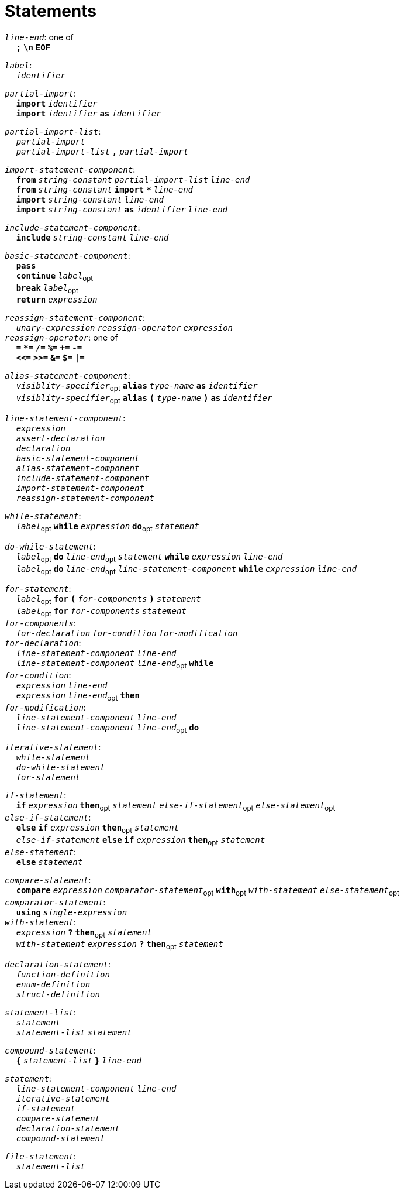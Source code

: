 = Statements

++++
<link rel="stylesheet" href="../style.css" type="text/css">
++++

:tab: &nbsp;&nbsp;&nbsp;&nbsp;
:hardbreaks-option:

:star: *

`_line-end_`: one of
{tab} `*;*` `*\n*` `*EOF*`

`_label_`:
{tab} `_identifier_` 

`_partial-import_`:
{tab} `*import*` `_identifier_`
{tab} `*import*` `_identifier_` `*as*` `_identifier_`

`_partial-import-list_`:
{tab} `_partial-import_`
{tab} `_partial-import-list_` `*,*` `_partial-import_`

`_import-statement-component_`:
{tab} `*from*` `_string-constant_` `_partial-import-list_` `_line-end_`
{tab} `*from*` `_string-constant_` `*import*` `*{star}*` `_line-end_`
{tab} `*import*` `_string-constant_` `_line-end_`
{tab} `*import*` `_string-constant_` `*as*` `_identifier_` `_line-end_`

`_include-statement-component_`:
{tab} `*include*` `_string-constant_` `_line-end_`

`_basic-statement-component_`:
{tab} `*pass*`
{tab} `*continue*` `_label_`~opt~
{tab} `*break*` `_label_`~opt~
{tab} `*return*` `_expression_`

`_reassign-statement-component_`:
{tab} `_unary-expression_` `_reassign-operator_` `_expression_` 
`_reassign-operator_`: one of
{tab} `*=*` `*{star}=*` `*/=*` `*%=*` `*+=*` `*-=*`
{tab} `*<\<=*` `*>>=*` `*&=*` `*$=*` `*|=*`

`_alias-statement-component_`:
{tab} `_visiblity-specifier_`~opt~ `*alias*` `_type-name_` `*as*` `_identifier_` 
{tab} `_visiblity-specifier_`~opt~ `*alias*` `*(*` `_type-name_` `*)*` `*as*` `_identifier_` 

`_line-statement-component_`:
{tab} `_expression_`
{tab} `_assert-declaration_`
{tab} `_declaration_`
{tab} `_basic-statement-component_`
{tab} `_alias-statement-component_`
{tab} `_include-statement-component_`
{tab} `_import-statement-component_`
{tab} `_reassign-statement-component_`

`_while-statement_`:
{tab} `_label_`~opt~ `*while*` `_expression_` `*do*`~opt~ `_statement_`

`_do-while-statement_`:
{tab} `_label_`~opt~ `*do*` `_line-end_`~opt~ `_statement_` `*while*` `_expression_` `_line-end_`
{tab} `_label_`~opt~ `*do*` `_line-end_`~opt~ `_line-statement-component_` `*while*` `_expression_` `_line-end_`

`_for-statement_`:
{tab} `_label_`~opt~ `*for*` `*(*` `_for-components_` `*)*` `_statement_`
{tab} `_label_`~opt~ `*for*` `_for-components_` `_statement_`
`_for-components_`:
{tab} `_for-declaration_` `_for-condition_` `_for-modification_`
`_for-declaration_`:
{tab} `_line-statement-component_` `_line-end_`
{tab} `_line-statement-component_` `_line-end_`~opt~ `*while*`
`_for-condition_`:
{tab} `_expression_` `_line-end_`
{tab} `_expression_` `_line-end_`~opt~ `*then*`
`_for-modification_`:
{tab} `_line-statement-component_` `_line-end_`
{tab} `_line-statement-component_` `_line-end_`~opt~ `*do*`

`_iterative-statement_`:
{tab} `_while-statement_`
{tab} `_do-while-statement_`
{tab} `_for-statement_`

`_if-statement_`:
{tab} `*if*` `_expression_` `*then*`~opt~ `_statement_` `_else-if-statement_`~opt~ `_else-statement_`~opt~
`_else-if-statement_`:
{tab} `*else*` `*if*` `_expression_` `*then*`~opt~ `_statement_`
{tab} `_else-if-statement_` `*else*` `*if*` `_expression_` `*then*`~opt~ `_statement_`
`_else-statement_`:
{tab} `*else*` `_statement_`

`_compare-statement_`:
{tab} `*compare*` `_expression_` `_comparator-statement_`~opt~ `*with*`~opt~ `_with-statement_` `_else-statement_`~opt~
`_comparator-statement_`:
{tab} `*using*` `_single-expression_`
`_with-statement_`:
{tab} `_expression_` `*?*` `*then*`~opt~ `_statement_` 
{tab} `_with-statement_` `_expression_` `*?*` `*then*`~opt~ `_statement_` 

`_declaration-statement_`:
{tab} `_function-definition_`
{tab} `_enum-definition_`
{tab} `_struct-definition_`

`_statement-list_`:
{tab} `_statement_`
{tab} `_statement-list_` `_statement_`

`_compound-statement_`: 
{tab} `*{*` `_statement-list_` `*}*` `_line-end_`

`_statement_`:
{tab} `_line-statement-component_` `_line-end_`
{tab} `_iterative-statement_`
{tab} `_if-statement_`
{tab} `_compare-statement_`
{tab} `_declaration-statement_`
{tab} `_compound-statement_`
 
`_file-statement_`:
{tab} `_statement-list_`
